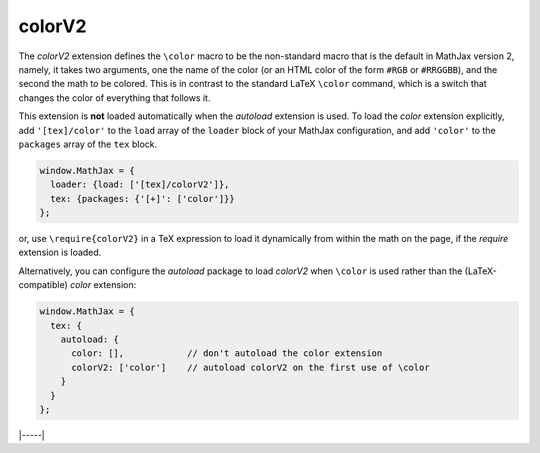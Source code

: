 .. _tex-colorv2:

#######
colorV2
#######

The `colorV2` extension defines the ``\color`` macro to be the
non-standard macro that is the default in MathJax version 2, namely,
it takes two arguments, one the name of the color (or an HTML color of
the form ``#RGB`` or ``#RRGGBB``), and the second the math to be
colored.  This is in contrast to the standard LaTeX ``\color``
command, which is a switch that changes the color of everything that
follows it.

This extension is **not** loaded automatically when the `autoload`
extension is used.  To load the `color` extension explicitly, add
``'[tex]/color'`` to the ``load`` array of the ``loader`` block of
your MathJax configuration, and add ``'color'`` to the ``packages``
array of the ``tex`` block.

.. code-block:: javascript

   window.MathJax = {
     loader: {load: ['[tex]/colorV2']},
     tex: {packages: {'[+]': ['color']}}
   };

or, use ``\require{colorV2}`` in a TeX expression to load it
dynamically from within the math on the page, if the `require`
extension is loaded.

Alternatively, you can configure the `autoload` package to load
`colorV2` when ``\color`` is used rather than the (LaTeX-compatible)
`color` extension:

.. code-block:: javascript

   window.MathJax = {
     tex: {
       autoload: {
         color: [],            // don't autoload the color extension
         colorV2: ['color']    // autoload colorV2 on the first use of \color
       }
     }
   };

|-----|
